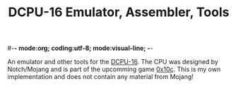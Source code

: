 #-*- mode:org; coding:utf-8; mode:visual-line; -*-
#+TITLE: DCPU-16 Emulator, Assembler, Tools

An emulator and other tools for the [[http://0x10c.com/doc/dcpu-16.txt][DCPU-16]]. The CPU was designed by Notch/Mojang and is part of the upcomming game [[http://0x10c.com/][0x10c]]. This is my own implementation and does not contain any material from Mojang!



